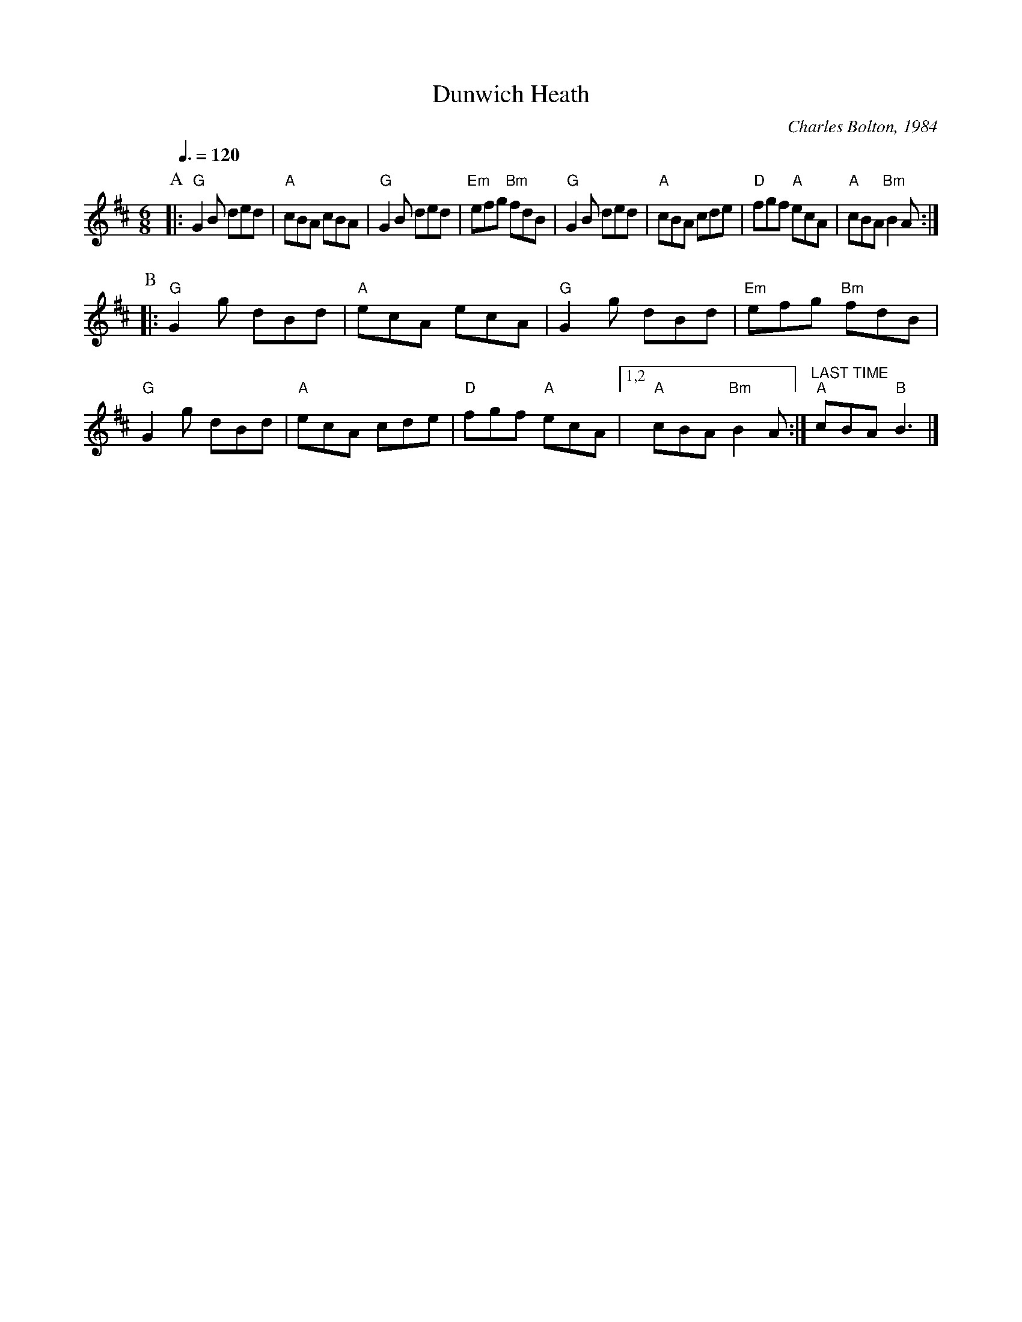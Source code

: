 X:210
T:Dunwich Heath
C:Charles Bolton, 1984
L:1/8
M:6/8
S:Colin Hume's website,  colinhume.com  - chords can also be printed below the stave.
Q:3/8=120
K:Bm
P:A
|: "G"G2B ded | "A"cBA cBA | "G"G2B ded | "Em"efg "Bm"fdB |\
"G"G2B ded | "A"cBA cde | "D"fgf "A"ecA | "A"cBA "Bm"B2A :|
P:B
|: "G"G2g dBd | "A"ecA ecA | "G"G2g dBd | "Em"efg "Bm"fdB |\
"G"G2g dBd | "A"ecA cde | "D"fgf "A"ecA |1,2"A"cBA "Bm"B2A :| "^LAST TIME" "A"cBA "B"B3 |]

